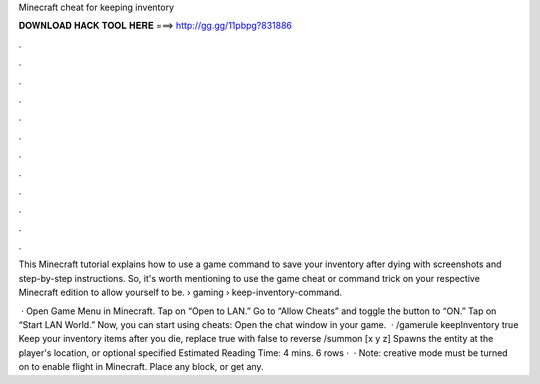 Minecraft cheat for keeping inventory



𝐃𝐎𝐖𝐍𝐋𝐎𝐀𝐃 𝐇𝐀𝐂𝐊 𝐓𝐎𝐎𝐋 𝐇𝐄𝐑𝐄 ===> http://gg.gg/11pbpg?831886



.



.



.



.



.



.



.



.



.



.



.



.

This Minecraft tutorial explains how to use a game command to save your inventory after dying with screenshots and step-by-step instructions. So, it's worth mentioning to use the game cheat or command trick on your respective Minecraft edition to allow yourself to be.  › gaming › keep-inventory-command.

 · Open Game Menu in Minecraft. Tap on “Open to LAN.” Go to “Allow Cheats” and toggle the button to “ON.” Tap on “Start LAN World.” Now, you can start using cheats: Open the chat window in your game.  · /gamerule keepInventory true Keep your inventory items after you die, replace true with false to reverse /summon [x y z] Spawns the entity at the player's location, or optional specified Estimated Reading Time: 4 mins. 6 rows ·  · Note: creative mode must be turned on to enable flight in Minecraft. Place any block, or get any.
